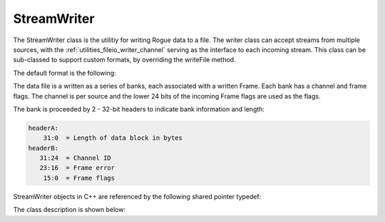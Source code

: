 .. _utilities_fileio_writer:

============
StreamWriter
============

The StreamWriter class is the utilitiy for writing Rogue data to a file. The writer class
can accept streams from multiple sources, with the :ref:`utilities_fileio_writer_channel` serving
as the interface to each incoming stream. This class can be sub-classed to support custom formats,
by overriding the writeFile method.

The default format is the following:

The data file is a written as a series of banks, each associated with a written Frame.
Each bank has a channel and frame flags. The channel is per source and the
lower 24 bits of the incoming Frame flags are used as the flags.

The bank is proceeded by 2 - 32-bit headers to indicate bank information and length:

.. code-block:: c

      headerA:
          31:0  = Length of data block in bytes
      headerB:
         31:24  = Channel ID
         23:16  = Frame error
          15:0  = Frame flags

StreamWriter objects in C++ are referenced by the following shared pointer typedef:

.. doxygentypedef:: rogue::utilities::fileio::StreamWriterPtr

The class description is shown below:

.. doxygenclass:: rogue::utilities::fileio::StreamWriter
   :members:

